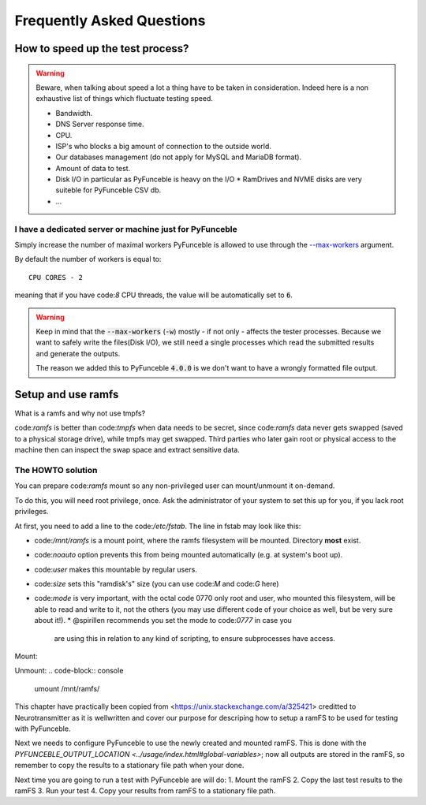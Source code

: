 Frequently Asked Questions
==========================

How to speed up the test process?
---------------------------------

.. warning::
    Beware, when talking about speed a lot a thing have to be taken in consideration.
    Indeed here is a non exhaustive list of things which fluctuate testing speed.

    * Bandwidth.
    * DNS Server response time.
    * CPU.
    * ISP's who blocks a big amount of connection to the outside world.
    * Our databases management (do not apply for MySQL and MariaDB format).
    * Amount of data to test.
    * Disk I/O in particular as PyFunceble is heavy on the I/O
      * RamDrives and NVME disks are very suiteble for PyFunceble CSV db.
    * ...

I have a dedicated server or machine just for PyFunceble
^^^^^^^^^^^^^^^^^^^^^^^^^^^^^^^^^^^^^^^^^^^^^^^^^^^^^^^^

Simply increase the number of maximal workers PyFunceble is allowed to use
through the `--max-workers <../usage/index.html#w-max-workers>`_ argument.

By default the number of workers is equal to:

::

    CPU CORES - 2

meaning that if you have code:`8` CPU threads, the value will be
automatically set to :code:`6`.


.. warning::
    Keep in mind that the :code:`--max-workers` (:code:`-w`) mostly - if
    not only - affects the tester processes. Because we want to safely
    write the files(Disk I/O), we still need a single processes which read the
    submitted results and generate the outputs.

    The reason we added this to PyFunceble :code:`4.0.0` is we don't want
    to have a wrongly formatted file output.


Setup and use ramfs
-------------------
What is a ramfs and why not use tmpfs?

code:`ramfs` is better than code:`tmpfs` when data needs to be secret,
since code:`ramfs` data never gets swapped (saved to a physical storage
drive), while tmpfs may get swapped.
Third parties who later gain root or physical access to the machine then
can inspect the swap space and extract sensitive data.

The HOWTO solution
^^^^^^^^^^^^^^^^^^
You can prepare code:`ramfs` mount so any non-privileged user can
mount/unmount it on-demand.

To do this, you will need root privilege, once. Ask the administrator of
your system to set this up for you, if you lack root privileges.

At first, you need to add a line to the code:`/etc/fstab`. The line in
fstab may look like this:


.. code-block:: console
    none    /mnt/ramfs    ramfs    noauto,user,size=1024M,mode=0777    0    0

* code:`/mnt/ramfs` is a mount point, where the ramfs filesystem will be
  mounted. Directory **most** exist.
* code:`noauto` option prevents this from being mounted automatically
  (e.g. at system's boot up).
* code:`user` makes this mountable by regular users.
* code:`size` sets this "ramdisk's" size (you can use code:`M` and
  code:`G` here)
* code:`mode` is very important, with the octal code 0770 only root and
  user, who mounted this filesystem, will be able to read and write to
  it, not the others (you may use different code of your choice as well,
  but be very sure about it!).
  * @spirillen recommends you set the mode to code:`0777` in case you
    are using this in relation to any kind of scripting, to ensure
    subprocesses have access.

Mount:

.. code-block:: console
    mount /mnt/ramfs/

Unmount:
.. code-block:: console
    umount /mnt/ramfs/

This chapter have practically been copied from
<https://unix.stackexchange.com/a/325421> creditted to Neurotransmitter
as it is wellwritten and cover our purpose for descriping how to setup a
ramFS to be used for testing with PyFunceble.

Next we needs to configure PyFunceble to use the newly created and mounted
ramFS. This is done with the 
`PYFUNCEBLE_OUTPUT_LOCATION <../usage/index.html#global-variables>`; now
all outputs are stored in the ramFS, so remember to copy the results to a
stationary file path when your done.

Next time you are going to run a test with PyFunceble are will do:
1. Mount the ramFS
2. Copy the last test results to the ramFS
3. Run your test
4. Copy your results from ramFS to a stationary file path.
